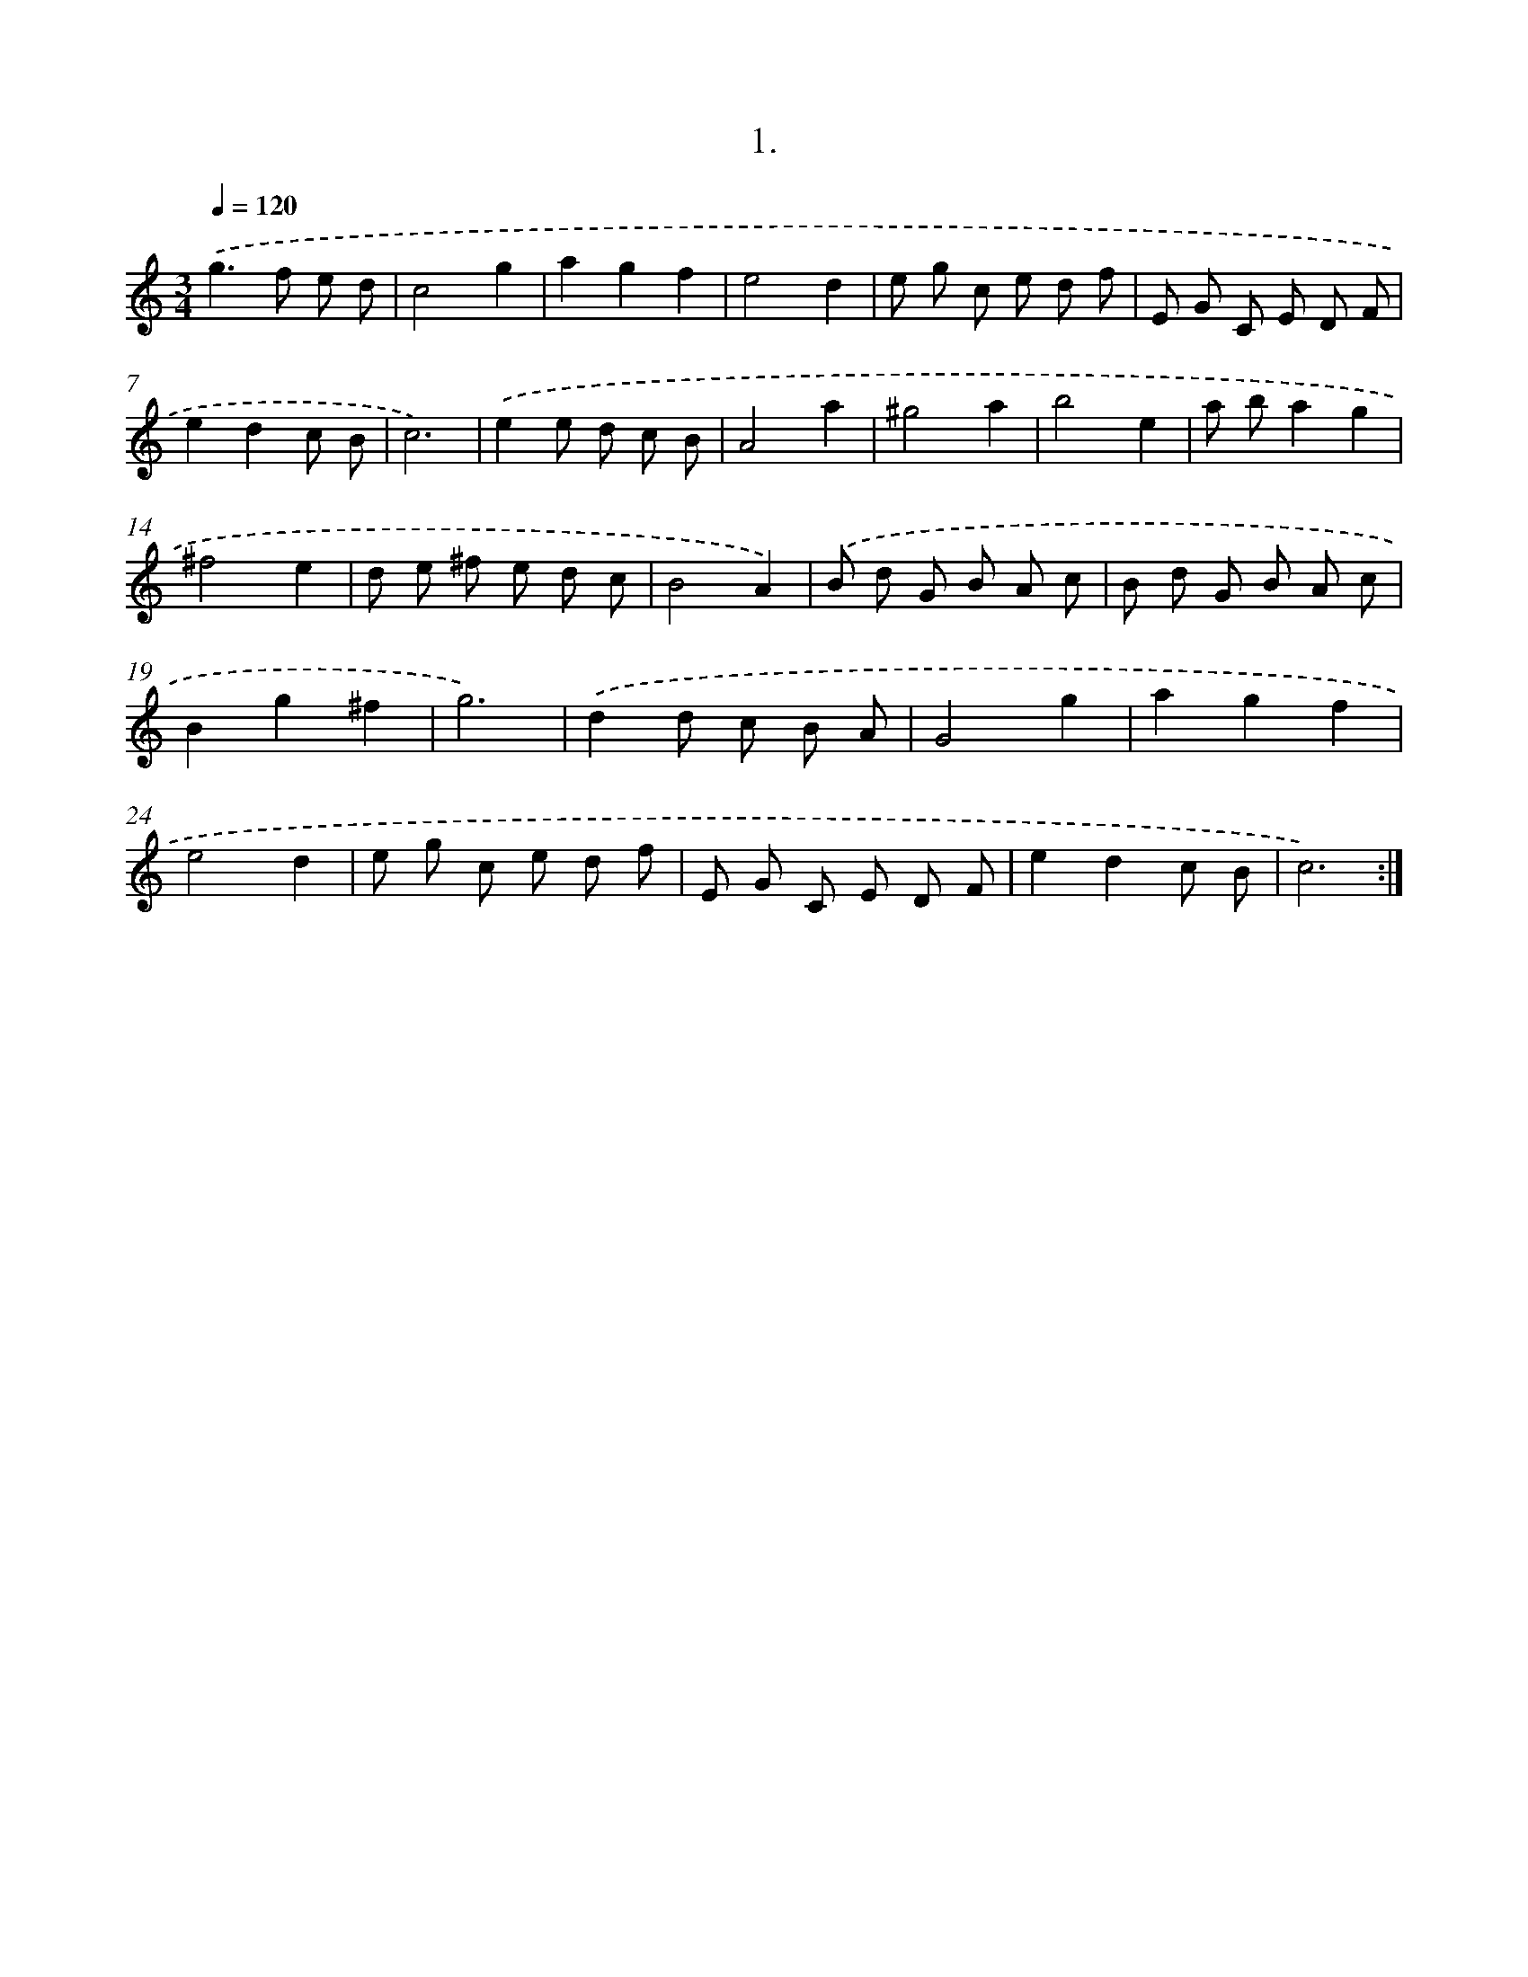 X: 17695
T: 1.
%%abc-version 2.0
%%abcx-abcm2ps-target-version 5.9.1 (29 Sep 2008)
%%abc-creator hum2abc beta
%%abcx-conversion-date 2018/11/01 14:38:15
%%humdrum-veritas 3410690872
%%humdrum-veritas-data 2277354722
%%continueall 1
%%barnumbers 0
L: 1/8
M: 3/4
Q: 1/4=120
K: C clef=treble
.('g2>f2 e d |
c4g2 |
a2g2f2 |
e4d2 |
e g c e d f |
E G C E D F |
e2d2c B |
c6) |
.('e2e d c B |
A4a2 |
^g4a2 |
b4e2 |
a ba2g2 |
^f4e2 |
d e ^f e d c |
B4A2) |
.('B d G B A c |
B d G B A c |
B2g2^f2 |
g6) |
.('d2d c B A |
G4g2 |
a2g2f2 |
e4d2 |
e g c e d f |
E G C E D F |
e2d2c B |
c6) :|]
